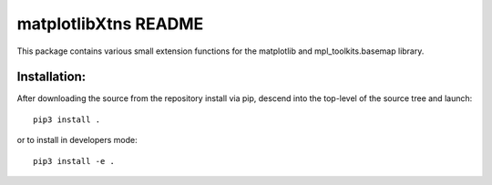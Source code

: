 
=====================
matplotlibXtns README
=====================

This package contains various small extension functions for the matplotlib and mpl_toolkits.basemap library.


Installation:
-------------

After downloading the source from the repository install via pip, descend
into the top-level of the source tree
and launch::

  pip3 install .

or to install in developers mode::

  pip3 install -e .
